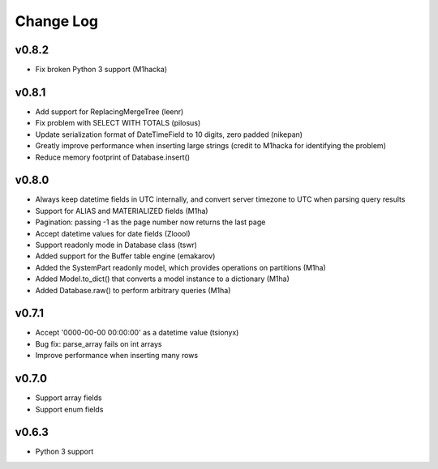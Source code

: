Change Log
==========

v0.8.2
------
- Fix broken Python 3 support (M1hacka)

v0.8.1
------
- Add support for ReplacingMergeTree (leenr)
- Fix problem with SELECT WITH TOTALS (pilosus)
- Update serialization format of DateTimeField to 10 digits, zero padded (nikepan)
- Greatly improve performance when inserting large strings (credit to M1hacka for identifying the problem)
- Reduce memory footprint of Database.insert()

v0.8.0
------
- Always keep datetime fields in UTC internally, and convert server timezone to UTC when parsing query results
- Support for ALIAS and MATERIALIZED fields (M1ha)
- Pagination: passing -1 as the page number now returns the last page
- Accept datetime values for date fields (Zloool)
- Support readonly mode in Database class (tswr)
- Added support for the Buffer table engine (emakarov)
- Added the SystemPart readonly model, which provides operations on partitions (M1ha)
- Added Model.to_dict() that converts a model instance to a dictionary (M1ha)
- Added Database.raw() to perform arbitrary queries (M1ha)

v0.7.1
------
- Accept '0000-00-00 00:00:00' as a datetime value (tsionyx)
- Bug fix: parse_array fails on int arrays
- Improve performance when inserting many rows

v0.7.0
------
- Support array fields
- Support enum fields

v0.6.3
------
- Python 3 support


